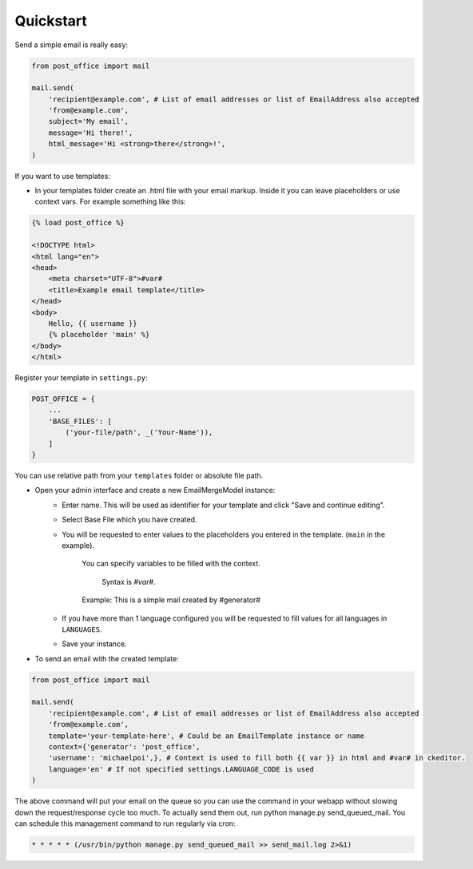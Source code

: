 Quickstart
=========================

Send a simple email is really easy:

.. code-block:: python

    from post_office import mail

    mail.send(
        'recipient@example.com', # List of email addresses or list of EmailAddress also accepted
        'from@example.com',
        subject='My email',
        message='Hi there!',
        html_message='Hi <strong>there</strong>!',
    )

If you want to use templates:

- In your templates folder create an .html file with your email markup. Inside it you can leave placeholders or use context vars. For example something like this:

.. code-block:: django

    {% load post_office %}

    <!DOCTYPE html>
    <html lang="en">
    <head>
        <meta charset="UTF-8">#var#
        <title>Example email template</title>
    </head>
    <body>
        Hello, {{ username }}
        {% placeholder 'main' %}
    </body>
    </html>

Register your template in ``settings.py``:

.. code-block:: python

    POST_OFFICE = {
        ...
        'BASE_FILES': [
            ('your-file/path', _('Your-Name')),
        ]
    }

You can use relative path from your ``templates`` folder or absolute file path.

- Open your admin interface and create a new EmailMergeModel instance:
    - Enter name. This will be used as identifier for your template and click "Save and continue editing".
    - Select Base File which you have created.
    - You will be requested to enter values to the placeholders you entered in the template. (``main`` in the example).

        You can specify variables to be filled with the context.

         Syntax is `#var#`.

        Example: This is a simple mail created by #generator#

    - If you have more than 1 language configured you will be requested to fill values for all languages in ``LANGUAGES``.
    - Save your instance.

- To send an email with the created template:

.. code-block:: python

    from post_office import mail

    mail.send(
        'recipient@example.com', # List of email addresses or list of EmailAddress also accepted
        'from@example.com',
        template='your-template-here', # Could be an EmailTemplate instance or name
        context={'generator': 'post_office',
        'username': 'michaelpoi',}, # Context is used to fill both {{ var }} in html and #var# in ckeditor.
        language='en' # If not specified settings.LANGUAGE_CODE is used
    )

The above command will put your email on the queue so you can use the command in
your webapp without slowing down the request/response cycle too much.
To actually send them out, run python manage.py send_queued_mail.
You can schedule this management command to run regularly via cron:

.. code-block::

    * * * * * (/usr/bin/python manage.py send_queued_mail >> send_mail.log 2>&1)
